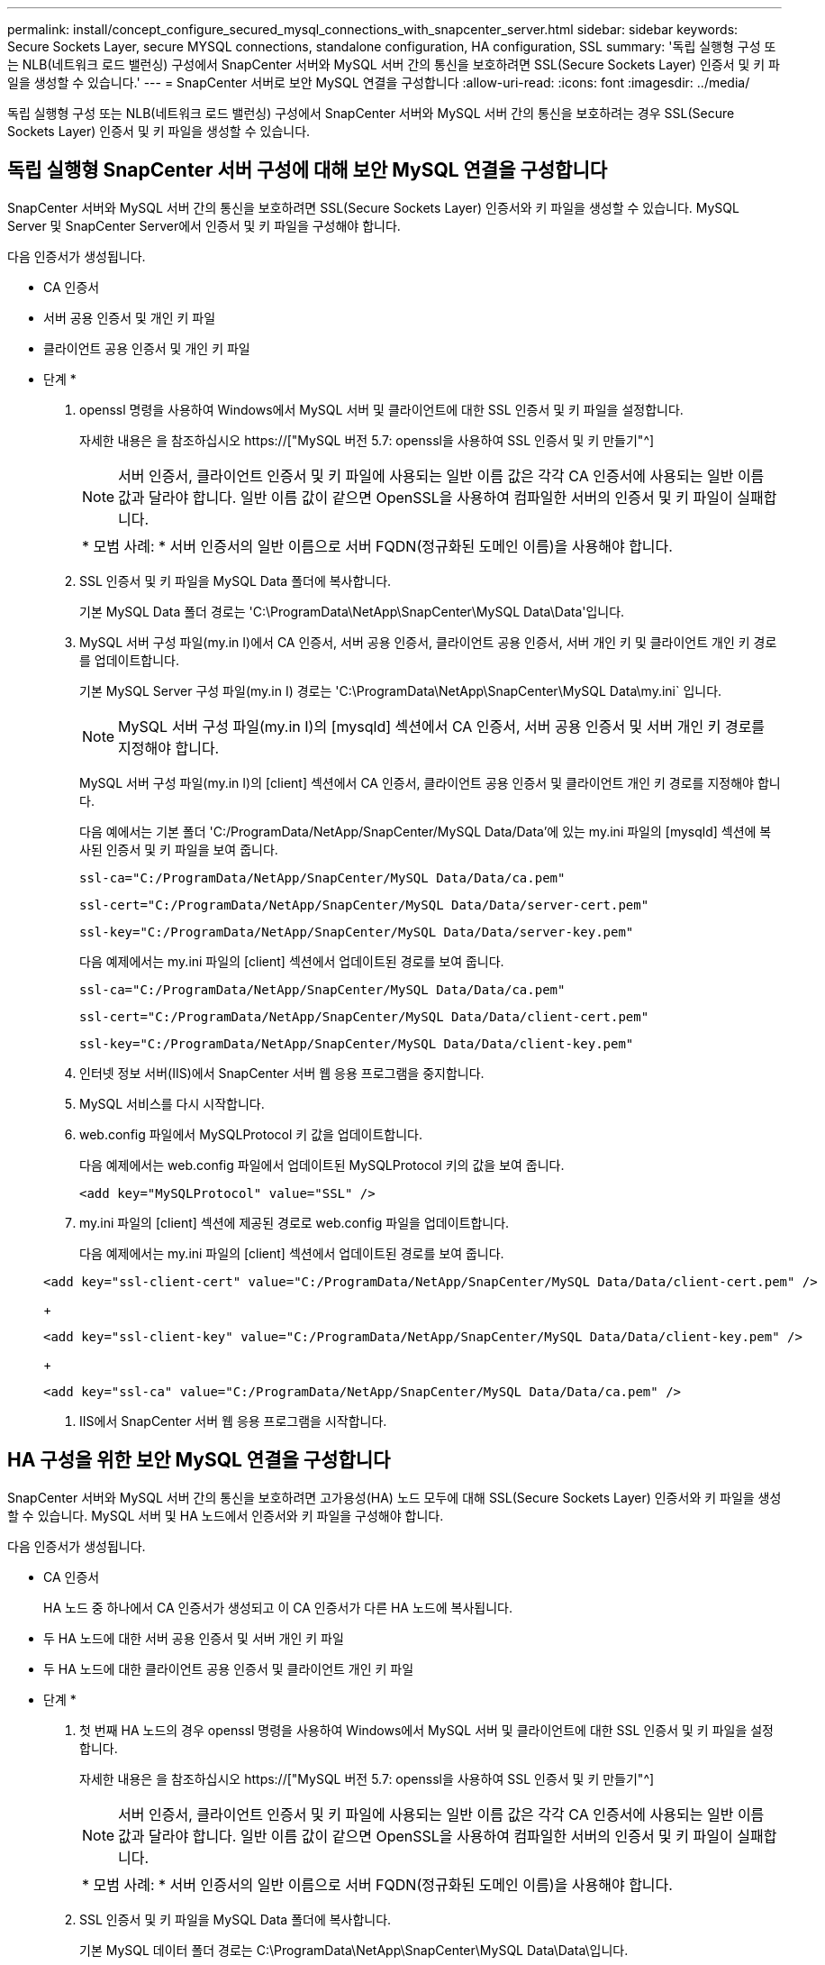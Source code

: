 ---
permalink: install/concept_configure_secured_mysql_connections_with_snapcenter_server.html 
sidebar: sidebar 
keywords: Secure Sockets Layer, secure MYSQL connections, standalone configuration, HA configuration, SSL 
summary: '독립 실행형 구성 또는 NLB(네트워크 로드 밸런싱) 구성에서 SnapCenter 서버와 MySQL 서버 간의 통신을 보호하려면 SSL(Secure Sockets Layer) 인증서 및 키 파일을 생성할 수 있습니다.' 
---
= SnapCenter 서버로 보안 MySQL 연결을 구성합니다
:allow-uri-read: 
:icons: font
:imagesdir: ../media/


[role="lead"]
독립 실행형 구성 또는 NLB(네트워크 로드 밸런싱) 구성에서 SnapCenter 서버와 MySQL 서버 간의 통신을 보호하려는 경우 SSL(Secure Sockets Layer) 인증서 및 키 파일을 생성할 수 있습니다.



== 독립 실행형 SnapCenter 서버 구성에 대해 보안 MySQL 연결을 구성합니다

SnapCenter 서버와 MySQL 서버 간의 통신을 보호하려면 SSL(Secure Sockets Layer) 인증서와 키 파일을 생성할 수 있습니다. MySQL Server 및 SnapCenter Server에서 인증서 및 키 파일을 구성해야 합니다.

다음 인증서가 생성됩니다.

* CA 인증서
* 서버 공용 인증서 및 개인 키 파일
* 클라이언트 공용 인증서 및 개인 키 파일


* 단계 *

. openssl 명령을 사용하여 Windows에서 MySQL 서버 및 클라이언트에 대한 SSL 인증서 및 키 파일을 설정합니다.
+
자세한 내용은 을 참조하십시오 https://["MySQL 버전 5.7: openssl을 사용하여 SSL 인증서 및 키 만들기"^]

+

NOTE: 서버 인증서, 클라이언트 인증서 및 키 파일에 사용되는 일반 이름 값은 각각 CA 인증서에 사용되는 일반 이름 값과 달라야 합니다. 일반 이름 값이 같으면 OpenSSL을 사용하여 컴파일한 서버의 인증서 및 키 파일이 실패합니다.

+
|===


| * 모범 사례: * 서버 인증서의 일반 이름으로 서버 FQDN(정규화된 도메인 이름)을 사용해야 합니다. 
|===
. SSL 인증서 및 키 파일을 MySQL Data 폴더에 복사합니다.
+
기본 MySQL Data 폴더 경로는 'C:\ProgramData\NetApp\SnapCenter\MySQL Data\Data\'입니다.

. MySQL 서버 구성 파일(my.in I)에서 CA 인증서, 서버 공용 인증서, 클라이언트 공용 인증서, 서버 개인 키 및 클라이언트 개인 키 경로를 업데이트합니다.
+
기본 MySQL Server 구성 파일(my.in I) 경로는 'C:\ProgramData\NetApp\SnapCenter\MySQL Data\my.ini` 입니다.

+

NOTE: MySQL 서버 구성 파일(my.in I)의 [mysqld] 섹션에서 CA 인증서, 서버 공용 인증서 및 서버 개인 키 경로를 지정해야 합니다.

+
MySQL 서버 구성 파일(my.in I)의 [client] 섹션에서 CA 인증서, 클라이언트 공용 인증서 및 클라이언트 개인 키 경로를 지정해야 합니다.

+
다음 예에서는 기본 폴더 'C:/ProgramData/NetApp/SnapCenter/MySQL Data/Data'에 있는 my.ini 파일의 [mysqld] 섹션에 복사된 인증서 및 키 파일을 보여 줍니다.

+
[listing]
----
ssl-ca="C:/ProgramData/NetApp/SnapCenter/MySQL Data/Data/ca.pem"
----
+
[listing]
----
ssl-cert="C:/ProgramData/NetApp/SnapCenter/MySQL Data/Data/server-cert.pem"
----
+
[listing]
----
ssl-key="C:/ProgramData/NetApp/SnapCenter/MySQL Data/Data/server-key.pem"
----
+
다음 예제에서는 my.ini 파일의 [client] 섹션에서 업데이트된 경로를 보여 줍니다.

+
[listing]
----
ssl-ca="C:/ProgramData/NetApp/SnapCenter/MySQL Data/Data/ca.pem"
----
+
[listing]
----
ssl-cert="C:/ProgramData/NetApp/SnapCenter/MySQL Data/Data/client-cert.pem"
----
+
[listing]
----
ssl-key="C:/ProgramData/NetApp/SnapCenter/MySQL Data/Data/client-key.pem"
----
. 인터넷 정보 서버(IIS)에서 SnapCenter 서버 웹 응용 프로그램을 중지합니다.
. MySQL 서비스를 다시 시작합니다.
. web.config 파일에서 MySQLProtocol 키 값을 업데이트합니다.
+
다음 예제에서는 web.config 파일에서 업데이트된 MySQLProtocol 키의 값을 보여 줍니다.

+
[listing]
----
<add key="MySQLProtocol" value="SSL" />
----
. my.ini 파일의 [client] 섹션에 제공된 경로로 web.config 파일을 업데이트합니다.
+
다음 예제에서는 my.ini 파일의 [client] 섹션에서 업데이트된 경로를 보여 줍니다.

+
[listing]
----
<add key="ssl-client-cert" value="C:/ProgramData/NetApp/SnapCenter/MySQL Data/Data/client-cert.pem" />
----
+
[listing]
----
<add key="ssl-client-key" value="C:/ProgramData/NetApp/SnapCenter/MySQL Data/Data/client-key.pem" />
----
+
[listing]
----
<add key="ssl-ca" value="C:/ProgramData/NetApp/SnapCenter/MySQL Data/Data/ca.pem" />
----
. IIS에서 SnapCenter 서버 웹 응용 프로그램을 시작합니다.




== HA 구성을 위한 보안 MySQL 연결을 구성합니다

SnapCenter 서버와 MySQL 서버 간의 통신을 보호하려면 고가용성(HA) 노드 모두에 대해 SSL(Secure Sockets Layer) 인증서와 키 파일을 생성할 수 있습니다. MySQL 서버 및 HA 노드에서 인증서와 키 파일을 구성해야 합니다.

다음 인증서가 생성됩니다.

* CA 인증서
+
HA 노드 중 하나에서 CA 인증서가 생성되고 이 CA 인증서가 다른 HA 노드에 복사됩니다.

* 두 HA 노드에 대한 서버 공용 인증서 및 서버 개인 키 파일
* 두 HA 노드에 대한 클라이언트 공용 인증서 및 클라이언트 개인 키 파일


* 단계 *

. 첫 번째 HA 노드의 경우 openssl 명령을 사용하여 Windows에서 MySQL 서버 및 클라이언트에 대한 SSL 인증서 및 키 파일을 설정합니다.
+
자세한 내용은 을 참조하십시오 https://["MySQL 버전 5.7: openssl을 사용하여 SSL 인증서 및 키 만들기"^]

+

NOTE: 서버 인증서, 클라이언트 인증서 및 키 파일에 사용되는 일반 이름 값은 각각 CA 인증서에 사용되는 일반 이름 값과 달라야 합니다. 일반 이름 값이 같으면 OpenSSL을 사용하여 컴파일한 서버의 인증서 및 키 파일이 실패합니다.

+
|===


| * 모범 사례: * 서버 인증서의 일반 이름으로 서버 FQDN(정규화된 도메인 이름)을 사용해야 합니다. 
|===
. SSL 인증서 및 키 파일을 MySQL Data 폴더에 복사합니다.
+
기본 MySQL 데이터 폴더 경로는 C:\ProgramData\NetApp\SnapCenter\MySQL Data\Data\입니다.

. MySQL 서버 구성 파일(my.in I)에서 CA 인증서, 서버 공용 인증서, 클라이언트 공용 인증서, 서버 개인 키 및 클라이언트 개인 키 경로를 업데이트합니다.
+
기본 MySQL 서버 구성 파일(my.in I) 경로는 C:\ProgramData\NetApp\SnapCenter\MySQL Data\my.in 입니다

+

NOTE: MySQL 서버 구성 파일(my.in I)의 [mysqld] 섹션에서 CA 인증서, 서버 공용 인증서 및 서버 개인 키 경로를 지정해야 합니다.

+
MySQL 서버 구성 파일(my.in I)의 [client] 섹션에서 CA 인증서, 클라이언트 공용 인증서 및 클라이언트 개인 키 경로를 지정해야 합니다.

+
다음 예에서는 기본 폴더 C:/ProgramData/NetApp/SnapCenter/MySQL Data/Data에 있는 my.ini 파일의 [mysqld] 섹션에 복사된 인증서 및 키 파일을 보여 줍니다.

+
[listing]
----
ssl-ca="C:/ProgramData/NetApp/SnapCenter/MySQL Data/Data/ca.pem"
----
+
[listing]
----
ssl-cert="C:/ProgramData/NetApp/SnapCenter/MySQL Data/Data/server-cert.pem"
----
+
[listing]
----
ssl-key="C:/ProgramData/NetApp/SnapCenter/MySQL Data/Data/server-key.pem"
----
+
다음 예제에서는 my.ini 파일의 [client] 섹션에서 업데이트된 경로를 보여 줍니다.

+
[listing]
----
ssl-ca="C:/ProgramData/NetApp/SnapCenter/MySQL Data/Data/ca.pem"
----
+
[listing]
----
ssl-cert="C:/ProgramData/NetApp/SnapCenter/MySQL Data/Data/client-cert.pem"
----
+
[listing]
----
ssl-key="C:/ProgramData/NetApp/SnapCenter/MySQL Data/Data/client-key.pem"
----
. 두 번째 HA 노드의 경우 CA 인증서를 복사하고 서버 공용 인증서, 서버 개인 키 파일, 클라이언트 공용 인증서 및 클라이언트 개인 키 파일을 생성합니다. 다음 단계를 수행하십시오.
+
.. 첫 번째 HA 노드에서 생성된 CA 인증서를 두 번째 NLB 노드의 MySQL Data 폴더에 복사합니다.
+
기본 MySQL 데이터 폴더 경로는 C:\ProgramData\NetApp\SnapCenter\MySQL Data\Data\입니다.

+

NOTE: CA 인증서를 다시 만들 수 없습니다. 서버 공용 인증서, 클라이언트 공용 인증서, 서버 개인 키 파일 및 클라이언트 개인 키 파일만 만들어야 합니다.

.. 첫 번째 HA 노드의 경우 openssl 명령을 사용하여 Windows에서 MySQL 서버 및 클라이언트에 대한 SSL 인증서 및 키 파일을 설정합니다.
+
https://["MySQL 버전 5.7: openssl을 사용하여 SSL 인증서 및 키 만들기"]

+

NOTE: 서버 인증서, 클라이언트 인증서 및 키 파일에 사용되는 일반 이름 값은 각각 CA 인증서에 사용되는 일반 이름 값과 달라야 합니다. 일반 이름 값이 같으면 OpenSSL을 사용하여 컴파일한 서버의 인증서 및 키 파일이 실패합니다.

+
서버 인증서의 일반 이름으로 서버 FQDN을 사용하는 것이 좋습니다.

.. SSL 인증서 및 키 파일을 MySQL Data 폴더에 복사합니다.
.. MySQL 서버 구성 파일(my.in I)에서 CA 인증서, 서버 공용 인증서, 클라이언트 공용 인증서, 서버 개인 키 및 클라이언트 개인 키 경로를 업데이트합니다.
+

NOTE: MySQL 서버 구성 파일(my.in I)의 [mysqld] 섹션에서 CA 인증서, 서버 공용 인증서 및 서버 개인 키 경로를 지정해야 합니다.

+
MySQL 서버 구성 파일(my.in I)의 [client] 섹션에서 CA 인증서, 클라이언트 공용 인증서 및 클라이언트 개인 키 경로를 지정해야 합니다.

+
다음 예에서는 기본 폴더 C:/ProgramData/NetApp/SnapCenter/MySQL Data/Data에 있는 my.ini 파일의 [mysqld] 섹션에 복사된 인증서 및 키 파일을 보여 줍니다.

+
[listing]
----
ssl-ca="C:/ProgramData/NetApp/SnapCenter/MySQL Data/Data/ca.pem"
----
+
[listing]
----
ssl-cert="C:/ProgramData/NetApp/SnapCenter/MySQL Data/Data/server-cert.pem"
----
+
[listing]
----
ssl-key="C:/ProgramData/NetApp/SnapCenter/MySQL Data/Data/server-key.pem"
----
+
다음 예제에서는 my.ini 파일의 [client] 섹션에서 업데이트된 경로를 보여 줍니다.

+
[listing]
----
ssl-ca="C:/ProgramData/NetApp/SnapCenter/MySQL Data/Data/ca.pem"
----
+
[listing]
----
ssl-cert="C:/ProgramData/NetApp/SnapCenter/MySQL Data/Data/server-cert.pem"
----
+
[listing]
----
ssl-key="C:/ProgramData/NetApp/SnapCenter/MySQL Data/Data/server-key.pem"
----


. 두 HA 노드의 IIS(인터넷 정보 서버)에서 SnapCenter 서버 웹 응용 프로그램을 중지합니다.
. 두 HA 노드에서 MySQL 서비스를 다시 시작합니다.
. 두 HA 노드에 대해 web.config 파일에서 MySQLProtocol 키의 값을 업데이트합니다.
+
다음 예제에서는 web.config 파일에서 업데이트된 MySQLProtocol 키 값을 보여 줍니다.

+
[listing]
----
<add key="MySQLProtocol" value="SSL" />
----
. 두 HA 노드에 대해 my.ini 파일의 [client] 섹션에 지정한 경로로 web.config 파일을 업데이트합니다.
+
다음 예제에서는 my.ini 파일의 [client] 섹션에서 업데이트된 경로를 보여 줍니다.

+
[listing]
----
<add key="ssl-client-cert" value="C:/ProgramData/NetApp/SnapCenter/MySQL Data/Data/client-cert.pem" />
----
+
[listing]
----
<add key="ssl-client-key" value="C:/ProgramData/NetApp/SnapCenter/MySQL Data/Data/client-key.pem" />
----
+
[listing]
----
<add key="ssl-ca" value="C:/ProgramData/NetApp/SnapCenter/MySQL Data/Data/ca.pem" />
----
. 두 HA 노드의 IIS에서 SnapCenter 서버 웹 응용 프로그램을 시작합니다.
. HA 노드 중 하나에서 -Force 옵션과 함께 Set-SmrepositoryConfig-RebuildSlave-Force PowerShell cmdlet을 사용하여 두 HA 노드 모두에 안전한 MySQL 복제를 설정합니다.
+
복제 상태가 정상인 경우에도 -Force 옵션을 사용하면 슬레이브 리포지토리를 재구축할 수 있습니다.


